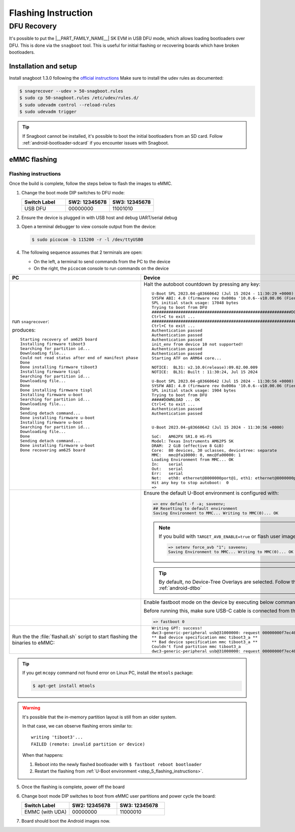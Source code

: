 .. _android-flashing:

####################
Flashing Instruction
####################

.. ifconfig:: CONFIG_part_variant in ('AM62X')

   These instructions are for the AM62x SK EVM.
   For flashing the Beagle Play, see the `dedicated application note`_.

   .. _dedicated application note: ../devices/AM62X/android/Application_Notes_BeaglePlay.html


************
DFU Recovery
************

It's possible to put the |__PART_FAMILY_NAME__| SK EVM in USB DFU mode, which allows
loading bootloaders over DFU. This is done via the ``snagboot`` tool.
This is useful for initial flashing or recovering boards which have broken
bootloaders.

Installation and setup
======================

Install snagboot 1.3.0 following the `official instructions <https://github.com/bootlin/snagboot>`_
Make sure to install the udev rules as documented:

.. code-block:: console

   $ snagrecover --udev > 50-snagboot.rules
   $ sudo cp 50-snagboot.rules /etc/udev/rules.d/
   $ sudo udevadm control --reload-rules
   $ sudo udevadm trigger

.. tip::

    If Snagboot cannot be installed, it's possible to boot the initial bootloaders from an SD card.
    Follow :ref:`android-bootloader-sdcard` if you encounter issues with Snagboot.


eMMC flashing
==============

Flashing instructions
---------------------

Once the build is complete, follow the steps below to flash the images to eMMC.

.. ifconfig:: CONFIG_part_variant in ('AM62X')

   .. Image:: ../images/am62x_sk_evm_setup.jpg

.. ifconfig:: CONFIG_part_variant in ('AM62PX')

   .. Image:: ../images/am62px_sk_evm_setup.png

1. Change the boot mode DIP switches to DFU mode:

   .. list-table::
      :widths: 16 16 16
      :header-rows: 1

      * - Switch Label
        - SW2: 12345678
        - SW3: 12345678

      * - USB DFU
        - 00000000
        - 11001010

2. Ensure the device is plugged in with USB host and debug UART/serial debug

3. Open a terminal debugger to view console output from the device:

   .. code-block:: console

      $ sudo picocom -b 115200 -r -l /dev/ttyUSB0

4. The following sequence assumes that 2 terminals are open:

   - On the left, a terminal to send commands from the PC to the device
   - On the right, the ``picocom`` console to run commands on the device

.. list-table::
   :header-rows: 1

   * - PC
     - Device
   * - run ``snagrecover``:

       .. ifconfig:: CONFIG_part_variant in ('AM62X')

          .. code-block:: console

             # If you are using binaries built locally
             $ cd out/target/product/am62x

             (OR)

             # If you are using pre-built binaries from SDK download page
             $ cd AM62x_10.00.00_emmc

             # for AM62x SK EVM (GP)
             $ snagrecover -s am625 -f ./am62x-sk-evm.yaml

             # for AM62x SK EVM (HS-FS)
             $ snagrecover -s am625 -f ./am62x-sk-evm-hsfs.yaml

             # for AM62x LP SK EVM (GP)
             $ snagrecover -s am625 -f ./am62x-lp-sk-evm.yaml

             # for AM62x LP SK EVM (HS-FS)
             $ snagrecover -s am625 -f ./am62x-lp-sk-evm-hsfs.yaml

       .. ifconfig:: CONFIG_part_variant in ('AM62PX')

         .. code-block:: console

             # If you are using binaries built locally
             $ cd out/target/product/am62p

             (OR)

             # If you are using pre-built binaries from SDK download page
             $ cd AM62Px_10.00.00_emmc

             $ snagrecover -s am625 -f ./am62px-sk-evm-hsfs.yaml

       produces::

          Starting recovery of am625 board
          Installing firmware tiboot3
          Searching for partition id...
          Downloading file...
          Could not read status after end of manifest phase
          Done
          Done installing firmware tiboot3
          Installing firmware tispl
          Searching for partition id...
          Downloading file...
          Done
          Done installing firmware tispl
          Installing firmware u-boot
          Searching for partition id...
          Downloading file...
          Done
          Sending detach command...
          Done installing firmware u-boot
          Installing firmware u-boot
          Searching for partition id...
          Downloading file...
          Done
          Sending detach command...
          Done installing firmware u-boot
          Done recovering am625 board

     - Halt the autoboot countdown by pressing any key::

          U-Boot SPL 2023.04-g83660642 (Jul 15 2024 - 11:30:29 +0000)
          SYSFW ABI: 4.0 (firmware rev 0x000a '10.0.6--v10.00.06 (Fiery Fox)')
          SPL initial stack usage: 17048 bytes
          Trying to boot from DFU
          ##########################################################DOWNLOAD ... OK
          Ctrl+C to exit ...
          ##############################################################DOWNLOAD ... OK
          Ctrl+C to exit ...
          Authentication passed
          Authentication passed
          Authentication passed
          init_env from device 10 not supported!
          Authentication passed
          Authentication passed
          Starting ATF on ARM64 core...

          NOTICE:  BL31: v2.10.0(release):09.02.00.009
          NOTICE:  BL31: Built : 11:30:24, Jul 15 2024

          U-Boot SPL 2023.04-g83660642 (Jul 15 2024 - 11:30:56 +0000)
          SYSFW ABI: 4.0 (firmware rev 0x000a '10.0.6--v10.00.06 (Fiery Fox)')
          SPL initial stack usage: 1904 bytes
          Trying to boot from DFU
          #####DOWNLOAD ... OK
          Ctrl+C to exit ...
          Authentication passed
          Authentication passed


          U-Boot 2023.04-g83660642 (Jul 15 2024 - 11:30:56 +0000)

          SoC:   AM62PX SR1.0 HS-FS
          Model: Texas Instruments AM62P5 SK
          DRAM:  2 GiB (effective 8 GiB)
          Core:  80 devices, 30 uclasses, devicetree: separate
          MMC:   mmc@fa10000: 0, mmc@fa00000: 1
          Loading Environment from MMC... OK
          In:    serial
          Out:   serial
          Err:   serial
          Net:   eth0: ethernet@8000000port@1, eth1: ethernet@8000000port@2
          Hit any key to stop autoboot:  0
          =>

   * -
     - .. _step_5_flashing_instructions:

       Ensure the default U-Boot environment is configured with:

       .. code-block::

          => env default -f -a; saveenv;
          ## Resetting to default environment
          Saving Environment to MMC... Writing to MMC(0)... OK

       .. note::

          If you build with ``TARGET_AVB_ENABLE=true`` or flash user images you need to run this:

          .. code-block::

             => setenv force_avb "1"; saveenv;
             Saving Environment to MMC... Writing to MMC(0)... OK

       .. tip::

          By default, no Device-Tree Overlays are selected.
          Follow this link to configure :ref:`android-dtbo`

   * -
     - Enable fastboot mode on the device by executing below command.

       Before running this, make sure USB-C cable is connected from the host PC to the EVM:

       .. code-block:: console

          => fastboot 0

   * - Run the the :file:`flashall.sh` script to start flashing the binaries to eMMC:

       .. ifconfig:: CONFIG_part_variant in ('AM62X')

          .. code-block:: console

             # If you are using binaries built locally
             $ cd out/target/product/am62x

             (OR)

             # If you are using pre-built binaries from SDK download page
             $ cd AM62x_10.00.00_emmc

             # for AM62x SK EVM (GP)
             $ sudo ./flashall.sh --board am62x-sk

             # for AM62x SK EVM (HS-FS)
             $ sudo ./flashall.sh --board am62x-sk --hsfs

             # for AM62x LP SK EVM (GP)
             $ sudo ./flashall.sh --board am62x-lp-sk

             # for AM62x LP SK EVM (HS-FS)
             $ sudo ./flashall.sh --board am62x-lp-sk --hsfs

             board: am62x-sk
             Fastboot: ./fastboot
             Generating bootloader-am62x-sk.img ...
             mkfs.fat 4.2 (2021-01-31)
             Generating bootloader-am62x-sk.img: DONE
             Create GPT partition table
             OKAY [  0.032s]

       .. ifconfig:: CONFIG_part_variant in ('AM62PX')

          .. code-block:: console

             # If you are using binaries built locally
             $ cd out/target/product/am62p

             (OR)

             # If you are using pre-built binaries from SDK download page
             $ cd AM62Px_10.00.00_emmc

             $ sudo ./flashall.sh --board am62px-sk
             board: am62px-sk
             Fastboot: ./fastboot
             Generating bootloader-am62px-sk.img ...
             mkfs.fat 4.2 (2021-01-31)
             Generating bootloader-am62px-sk.img: DONE
             Create GPT partition table
             OKAY [  0.032s]

     - ::

          Writing GPT: success!
          dwc3-generic-peripheral usb@31000000: request 00000000f7ec4040 was not queued to ep1in-bulk
          ** Bad device specification mmc tiboot3_a **
          ** Bad device specification mmc tiboot3_a **
          Couldn't find partition mmc tiboot3_a
          dwc3-generic-peripheral usb@31000000: request 00000000f7ec4040 was not queued to ep1in-bulk



.. tip::

    If you get ``mcopy`` command not found error on Linux PC, install the ``mtools`` package:

    .. code-block:: console

      $ apt-get install mtools

.. warning::

    It's possible that the in-memory partition layout is still from an older system.

    In that case, we can observe flashing errors similar to::

      writing 'tiboot3'...
      FAILED (remote: invalid partition or device)

    When that happens:

    1. Reboot into the newly flashed bootloader with ``$ fastboot reboot bootloader``
    2. Restart the flashing from :ref:`U-Boot environment <step_5_flashing_instructions>`.


5. Once the flashing is complete, power off the board

6. Change boot mode DIP switches to boot from eMMC user partitions and power cycle the board:

   .. list-table::
      :widths: 16 16 16
      :header-rows: 1

      * - Switch Label
        - SW2: 12345678
        - SW3: 12345678

      * - EMMC (with UDA)
        - 00000000
        - 11000010


7. Board should boot the Android images now.

